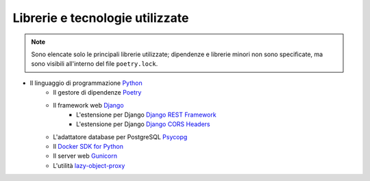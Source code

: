 Librerie e tecnologie utilizzate
--------------------------------

.. note::

   Sono elencate solo le principali librerie utilizzate; dipendenze e librerie minori non sono specificate, ma sono visibili all'interno del file ``poetry.lock``.

- Il linguaggio di programmazione `Python <https://www.python.org/>`_
   - Il gestore di dipendenze `Poetry <https://python-poetry.org/>`_
   - Il framework web `Django <https://www.djangoproject.com/>`_
      - L'estensione per Django `Django REST Framework <https://www.django-rest-framework.org/>`_
      - L'estensione per Django `Django CORS Headers <https://github.com/adamchainz/django-cors-headers>`_
   - L'adattatore database per PostgreSQL `Psycopg <https://pypi.org/project/psycopg2/>`_
   - Il `Docker SDK for Python <https://docker-py.readthedocs.io/en/stable/>`_
   - Il server web `Gunicorn <https://gunicorn.org/>`_
   - L'utilità `lazy-object-proxy <https://github.com/ionelmc/python-lazy-object-proxy>`_
